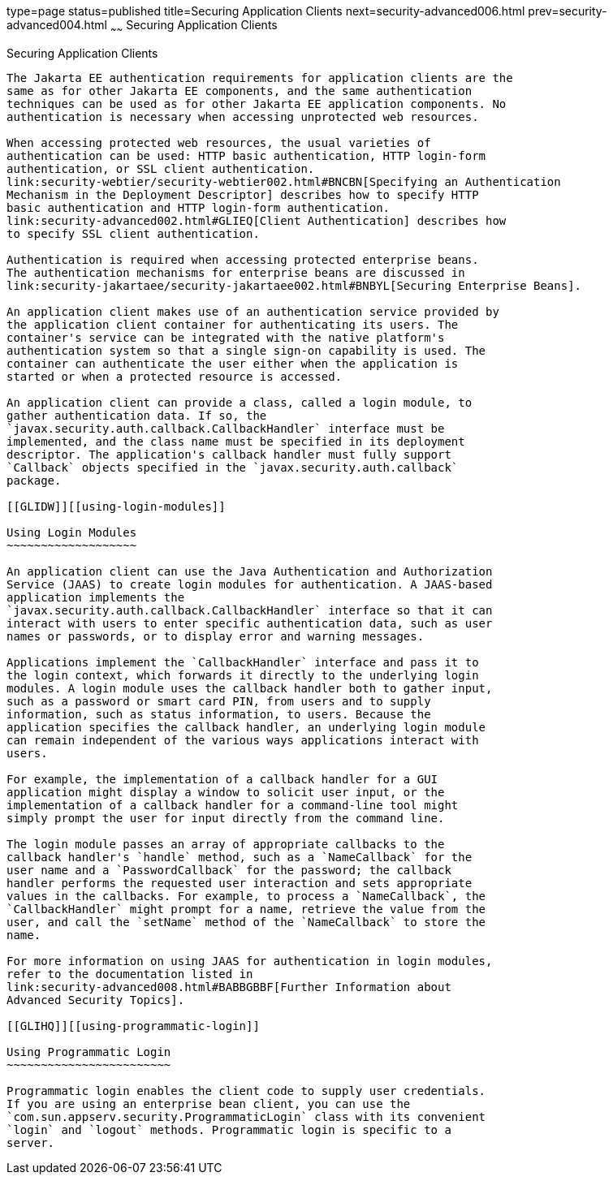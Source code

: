 type=page
status=published
title=Securing Application Clients
next=security-advanced006.html
prev=security-advanced004.html
~~~~~~
Securing Application Clients
============================

[[GLIGC]][[securing-application-clients]]

Securing Application Clients
----------------------------

The Jakarta EE authentication requirements for application clients are the
same as for other Jakarta EE components, and the same authentication
techniques can be used as for other Jakarta EE application components. No
authentication is necessary when accessing unprotected web resources.

When accessing protected web resources, the usual varieties of
authentication can be used: HTTP basic authentication, HTTP login-form
authentication, or SSL client authentication.
link:security-webtier/security-webtier002.html#BNCBN[Specifying an Authentication
Mechanism in the Deployment Descriptor] describes how to specify HTTP
basic authentication and HTTP login-form authentication.
link:security-advanced002.html#GLIEQ[Client Authentication] describes how
to specify SSL client authentication.

Authentication is required when accessing protected enterprise beans.
The authentication mechanisms for enterprise beans are discussed in
link:security-jakartaee/security-jakartaee002.html#BNBYL[Securing Enterprise Beans].

An application client makes use of an authentication service provided by
the application client container for authenticating its users. The
container's service can be integrated with the native platform's
authentication system so that a single sign-on capability is used. The
container can authenticate the user either when the application is
started or when a protected resource is accessed.

An application client can provide a class, called a login module, to
gather authentication data. If so, the
`javax.security.auth.callback.CallbackHandler` interface must be
implemented, and the class name must be specified in its deployment
descriptor. The application's callback handler must fully support
`Callback` objects specified in the `javax.security.auth.callback`
package.

[[GLIDW]][[using-login-modules]]

Using Login Modules
~~~~~~~~~~~~~~~~~~~

An application client can use the Java Authentication and Authorization
Service (JAAS) to create login modules for authentication. A JAAS-based
application implements the
`javax.security.auth.callback.CallbackHandler` interface so that it can
interact with users to enter specific authentication data, such as user
names or passwords, or to display error and warning messages.

Applications implement the `CallbackHandler` interface and pass it to
the login context, which forwards it directly to the underlying login
modules. A login module uses the callback handler both to gather input,
such as a password or smart card PIN, from users and to supply
information, such as status information, to users. Because the
application specifies the callback handler, an underlying login module
can remain independent of the various ways applications interact with
users.

For example, the implementation of a callback handler for a GUI
application might display a window to solicit user input, or the
implementation of a callback handler for a command-line tool might
simply prompt the user for input directly from the command line.

The login module passes an array of appropriate callbacks to the
callback handler's `handle` method, such as a `NameCallback` for the
user name and a `PasswordCallback` for the password; the callback
handler performs the requested user interaction and sets appropriate
values in the callbacks. For example, to process a `NameCallback`, the
`CallbackHandler` might prompt for a name, retrieve the value from the
user, and call the `setName` method of the `NameCallback` to store the
name.

For more information on using JAAS for authentication in login modules,
refer to the documentation listed in
link:security-advanced008.html#BABBGBBF[Further Information about
Advanced Security Topics].

[[GLIHQ]][[using-programmatic-login]]

Using Programmatic Login
~~~~~~~~~~~~~~~~~~~~~~~~

Programmatic login enables the client code to supply user credentials.
If you are using an enterprise bean client, you can use the
`com.sun.appserv.security.ProgrammaticLogin` class with its convenient
`login` and `logout` methods. Programmatic login is specific to a
server.


